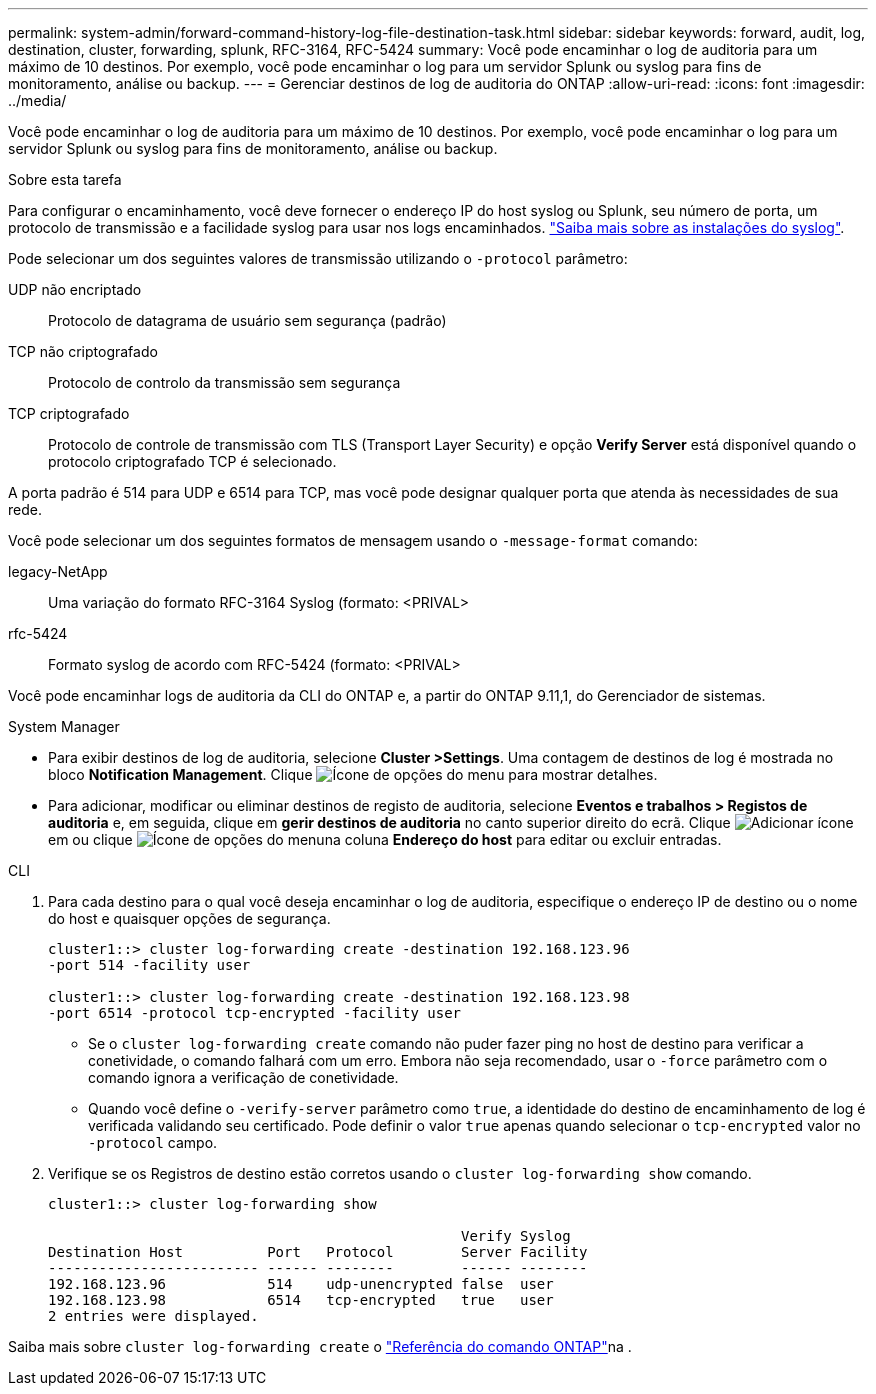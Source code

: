 ---
permalink: system-admin/forward-command-history-log-file-destination-task.html 
sidebar: sidebar 
keywords: forward, audit, log, destination, cluster, forwarding, splunk, RFC-3164, RFC-5424 
summary: Você pode encaminhar o log de auditoria para um máximo de 10 destinos. Por exemplo, você pode encaminhar o log para um servidor Splunk ou syslog para fins de monitoramento, análise ou backup. 
---
= Gerenciar destinos de log de auditoria do ONTAP
:allow-uri-read: 
:icons: font
:imagesdir: ../media/


[role="lead"]
Você pode encaminhar o log de auditoria para um máximo de 10 destinos. Por exemplo, você pode encaminhar o log para um servidor Splunk ou syslog para fins de monitoramento, análise ou backup.

.Sobre esta tarefa
Para configurar o encaminhamento, você deve fornecer o endereço IP do host syslog ou Splunk, seu número de porta, um protocolo de transmissão e a facilidade syslog para usar nos logs encaminhados. https://datatracker.ietf.org/doc/html/rfc5424["Saiba mais sobre as instalações do syslog"^].

Pode selecionar um dos seguintes valores de transmissão utilizando o `-protocol` parâmetro:

UDP não encriptado:: Protocolo de datagrama de usuário sem segurança (padrão)
TCP não criptografado:: Protocolo de controlo da transmissão sem segurança
TCP criptografado:: Protocolo de controle de transmissão com TLS (Transport Layer Security) e opção *Verify Server* está disponível quando o protocolo criptografado TCP é selecionado.


A porta padrão é 514 para UDP e 6514 para TCP, mas você pode designar qualquer porta que atenda às necessidades de sua rede.

Você pode selecionar um dos seguintes formatos de mensagem usando o `-message-format` comando:

legacy-NetApp:: Uma variação do formato RFC-3164 Syslog (formato: <PRIVAL>
rfc-5424:: Formato syslog de acordo com RFC-5424 (formato: <PRIVAL>


Você pode encaminhar logs de auditoria da CLI do ONTAP e, a partir do ONTAP 9.11,1, do Gerenciador de sistemas.

[role="tabbed-block"]
====
.System Manager
--
* Para exibir destinos de log de auditoria, selecione *Cluster >Settings*. Uma contagem de destinos de log é mostrada no bloco *Notification Management*. Clique image:../media/icon_kabob.gif["Ícone de opções do menu"] para mostrar detalhes.
* Para adicionar, modificar ou eliminar destinos de registo de auditoria, selecione *Eventos e trabalhos > Registos de auditoria* e, em seguida, clique em *gerir destinos de auditoria* no canto superior direito do ecrã. Clique image:icon_add.gif["Adicionar ícone"]em ou clique image:../media/icon_kabob.gif["Ícone de opções do menu"]na coluna *Endereço do host* para editar ou excluir entradas.


--
.CLI
--
. Para cada destino para o qual você deseja encaminhar o log de auditoria, especifique o endereço IP de destino ou o nome do host e quaisquer opções de segurança.
+
[listing]
----
cluster1::> cluster log-forwarding create -destination 192.168.123.96
-port 514 -facility user

cluster1::> cluster log-forwarding create -destination 192.168.123.98
-port 6514 -protocol tcp-encrypted -facility user
----
+
** Se o `cluster log-forwarding create` comando não puder fazer ping no host de destino para verificar a conetividade, o comando falhará com um erro. Embora não seja recomendado, usar o `-force` parâmetro com o comando ignora a verificação de conetividade.
** Quando você define o `-verify-server` parâmetro como `true`, a identidade do destino de encaminhamento de log é verificada validando seu certificado. Pode definir o valor `true` apenas quando selecionar o `tcp-encrypted` valor no `-protocol` campo.


. Verifique se os Registros de destino estão corretos usando o `cluster log-forwarding show` comando.
+
[listing]
----
cluster1::> cluster log-forwarding show

                                                 Verify Syslog
Destination Host          Port   Protocol        Server Facility
------------------------- ------ --------        ------ --------
192.168.123.96            514    udp-unencrypted false  user
192.168.123.98            6514   tcp-encrypted   true   user
2 entries were displayed.
----


Saiba mais sobre `cluster log-forwarding create` o link:https://docs.netapp.com/us-en/ontap-cli/cluster-log-forwarding-create.html["Referência do comando ONTAP"^]na .

--
====